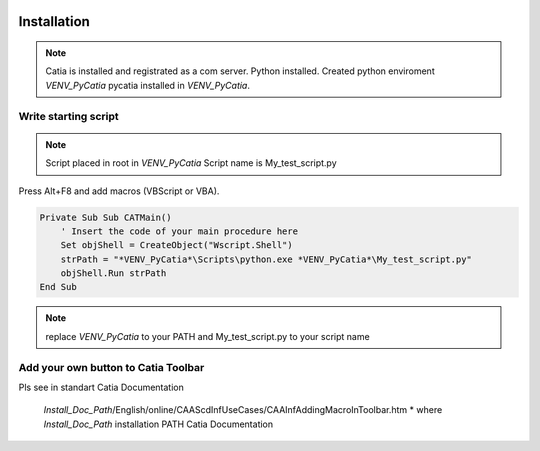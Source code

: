     .. _MacroButton_in_Catia:

Installation
============

.. note::

    Catia is installed and registrated as a com server.
    Python installed.
    Created python enviroment *VENV_PyCatia*
    pycatia installed in *VENV_PyCatia*.

Write starting script
-----------------

.. note::

    Script placed in root in *VENV_PyCatia*
    Script name is My_test_script.py

Press Alt+F8 and add macros (VBScript or VBA).

.. code::

    Private Sub Sub CATMain()
        ' Insert the code of your main procedure here
        Set objShell = CreateObject("Wscript.Shell")
        strPath = "*VENV_PyCatia*\Scripts\python.exe *VENV_PyCatia*\My_test_script.py"
        objShell.Run strPath
    End Sub

.. note::

    replace *VENV_PyCatia* to your PATH and My_test_script.py to your script name


Add your own button to Catia Toolbar
-----------------

Pls see in standart Catia Documentation

 *Install_Doc_Path*/English/online/CAAScdInfUseCases/CAAInfAddingMacroInToolbar.htm
 * where *Install_Doc_Path* installation PATH Catia Documentation


